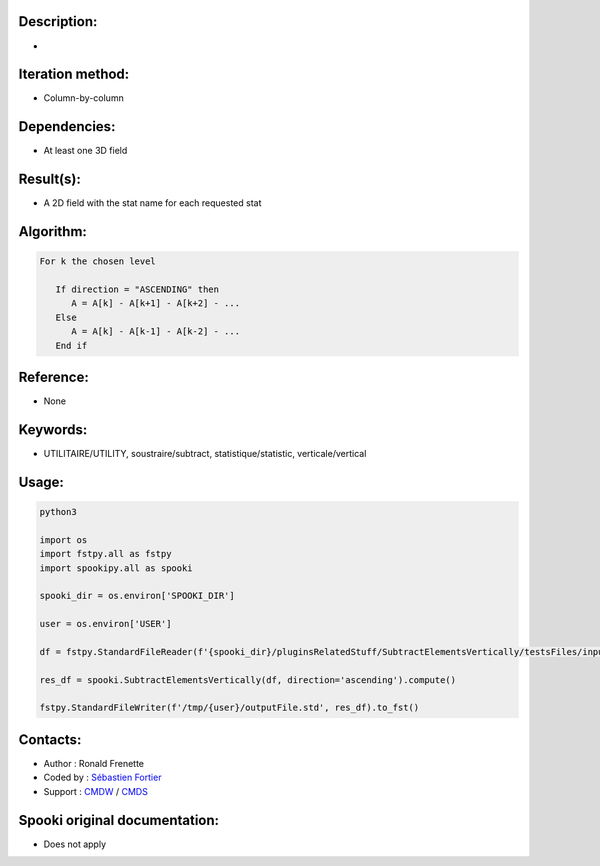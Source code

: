 Description:
~~~~~~~~~~~~

-  

Iteration method:
~~~~~~~~~~~~~~~~~

-  Column-by-column

Dependencies:
~~~~~~~~~~~~~

-  At least one 3D field

Result(s):
~~~~~~~~~~

-  A 2D field with the stat name for each requested stat

Algorithm:
~~~~~~~~~~

.. code-block:: text

         For k the chosen level

            If direction = "ASCENDING" then
               A = A[k] - A[k+1] - A[k+2] - ...
            Else
               A = A[k] - A[k-1] - A[k-2] - ...
            End if

Reference:
~~~~~~~~~~

-  None

Keywords:
~~~~~~~~~

-  UTILITAIRE/UTILITY, soustraire/subtract, statistique/statistic, verticale/vertical


Usage:
~~~~~~

.. code:: python

   python3
   
   import os
   import fstpy.all as fstpy
   import spookipy.all as spooki

   spooki_dir = os.environ['SPOOKI_DIR']

   user = os.environ['USER']

   df = fstpy.StandardFileReader(f'{spooki_dir}/pluginsRelatedStuff/SubtractElementsVertically/testsFiles/inputFile.std').to_pandas()

   res_df = spooki.SubtractElementsVertically(df, direction='ascending').compute()

   fstpy.StandardFileWriter(f'/tmp/{user}/outputFile.std', res_df).to_fst()


Contacts:
~~~~~~~~~

-  Author : Ronald Frenette
-  Coded by : `Sébastien Fortier <https://wiki.cmc.ec.gc.ca/wiki/User:Fortiers>`__
-  Support : `CMDW <https://wiki.cmc.ec.gc.ca/wiki/CMDW>`__ / `CMDS <https://wiki.cmc.ec.gc.ca/wiki/CMDS>`__


Spooki original documentation:
~~~~~~~~~~~~~~~~~~~~~~~~~~~~~~

-  Does not apply
